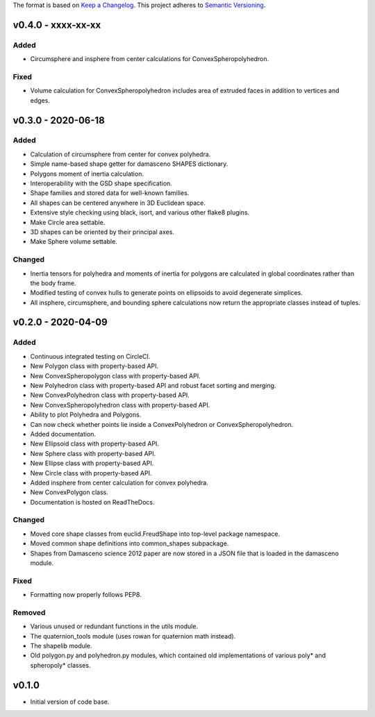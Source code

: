 The format is based on `Keep a Changelog <http://keepachangelog.com/en/1.0.0/>`__.
This project adheres to `Semantic Versioning <http://semver.org/spec/v2.0.0.html>`__.


v0.4.0 - xxxx-xx-xx
-------------------

Added
~~~~~

- Circumsphere and insphere from center calculations for ConvexSpheropolyhedron.

Fixed
~~~~~
- Volume calculation for ConvexSpheropolyhedron includes area of extruded faces in addition to vertices and edges.

v0.3.0 - 2020-06-18
-------------------

Added
~~~~~

-  Calculation of circumsphere from center for convex polyhedra.
-  Simple name-based shape getter for damasceno SHAPES dictionary.
-  Polygons moment of inertia calculation.
-  Interoperability with the GSD shape specification.
-  Shape families and stored data for well-known families.
-  All shapes can be centered anywhere in 3D Euclidean space.
-  Extensive style checking using black, isort, and various other flake8
   plugins.
-  Make Circle area settable.
-  3D shapes can be oriented by their principal axes.
-  Make Sphere volume settable.

Changed
~~~~~~~

-  Inertia tensors for polyhedra and moments of inertia for polygons are
   calculated in global coordinates rather than the body frame.
-  Modified testing of convex hulls to generate points on ellipsoids to
   avoid degenerate simplices.
-  All insphere, circumsphere, and bounding sphere calculations now
   return the appropriate classes instead of tuples.

v0.2.0 - 2020-04-09
-------------------

Added
~~~~~

-  Continuous integrated testing on CircleCI.
-  New Polygon class with property-based API.
-  New ConvexSpheropolygon class with property-based API.
-  New Polyhedron class with property-based API and robust facet sorting
   and merging.
-  New ConvexPolyhedron class with property-based API.
-  New ConvexSpheropolyhedron class with property-based API.
-  Ability to plot Polyhedra and Polygons.
-  Can now check whether points lie inside a ConvexPolyhedron or
   ConvexSpheropolyhedron.
-  Added documentation.
-  New Ellipsoid class with property-based API.
-  New Sphere class with property-based API.
-  New Ellipse class with property-based API.
-  New Circle class with property-based API.
-  Added insphere from center calculation for convex polyhedra.
-  New ConvexPolygon class.
-  Documentation is hosted on ReadTheDocs.

Changed
~~~~~~~

-  Moved core shape classes from euclid.FreudShape into top-level
   package namespace.
-  Moved common shape definitions into common_shapes subpackage.
-  Shapes from Damasceno science 2012 paper are now stored in a JSON
   file that is loaded in the damasceno module.

Fixed
~~~~~

-  Formatting now properly follows PEP8.

Removed
~~~~~~~

-  Various unused or redundant functions in the utils module.
-  The quaternion_tools module (uses rowan for quaternion math instead).
-  The shapelib module.
-  Old polygon.py and polyhedron.py modules, which contained old
   implementations of various poly\* and spheropoly\* classes.

v0.1.0
------

-  Initial version of code base.
